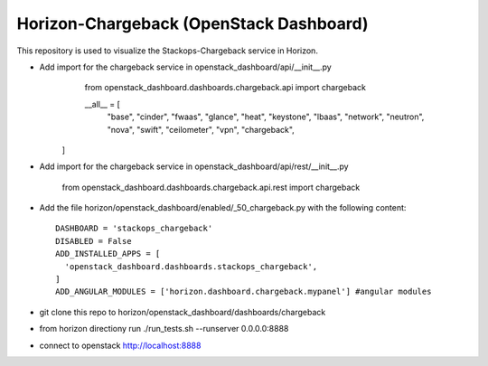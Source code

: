 =============================================
Horizon-Chargeback (OpenStack Dashboard)
=============================================


This repository is used to visualize the Stackops-Chargeback service in Horizon.

* Add import for the chargeback service in openstack_dashboard/api/__init__.py
       from openstack_dashboard.dashboards.chargeback.api import chargeback

       __all__ = [
	     "base",
	     "cinder",
	     "fwaas",
	     "glance",
	     "heat",
	     "keystone",
	     "lbaas",
	     "network",
	     "neutron",
	     "nova",
	     "swift",
	     "ceilometer",
	     "vpn",
	     "chargeback",
      ]

* Add import for the chargeback service in openstack_dashboard/api/rest/__init__.py

        from openstack_dashboard.dashboards.chargeback.api.rest import chargeback

* Add the file horizon/openstack_dashboard/enabled/_50_chargeback.py
  with the following content::

       DASHBOARD = 'stackops_chargeback'
       DISABLED = False
       ADD_INSTALLED_APPS = [
         'openstack_dashboard.dashboards.stackops_chargeback',
       ]
       ADD_ANGULAR_MODULES = ['horizon.dashboard.chargeback.mypanel'] #angular modules
* git clone this repo to horizon/openstack_dashboard/dashboards/chargeback

* from horizon directiony run ./run_tests.sh --runserver 0.0.0.0:8888

* connect to openstack http://localhost:8888
